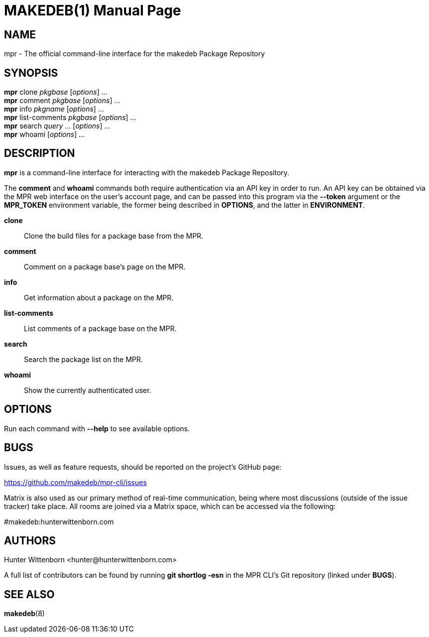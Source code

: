 = MAKEDEB(1)
:doctype: manpage
:hardbreaks:
:manmanual: MPR CLI
:mansource: Git

== NAME
mpr - The official command-line interface for the makedeb Package Repository

== SYNOPSIS
*mpr* clone _pkgbase_ [_options_] ...
*mpr* comment _pkgbase_ [_options_] ...
*mpr* info _pkgname_ [_options_] ...
*mpr* list-comments _pkgbase_ [_options_] ...
*mpr* search _query_ ... [_options_] ...
*mpr* whoami [_options_] ...

== DESCRIPTION
*mpr* is a command-line interface for interacting with the makedeb Package Repository.

The *comment* and *whoami* commands both require authentication via an API key in order to run. An API key can be obtained via the MPR web interface on the user's account page, and can be passed into this program via the *--token* argument or the *MPR_TOKEN* environment variable, the former being described in *OPTIONS*, and the latter in *ENVIRONMENT*.

*clone*::
Clone the build files for a package base from the MPR.

*comment*::
Comment on a package base's page on the MPR.

*info*::
Get information about a package on the MPR.

*list-comments*::
List comments of a package base on the MPR.

*search*::
Search the package list on the MPR.

*whoami*::
Show the currently authenticated user.

== OPTIONS
Run each command with *--help* to see available options.

== BUGS
Issues, as well as feature requests, should be reported on the project's GitHub page:

https://github.com/makedeb/mpr-cli/issues

Matrix is also used as our primary method of real-time communication, being where most discussions (outside of the issue tracker) take place. All rooms are joined via a Matrix space, which can be accessed via the following:

#makedeb:hunterwittenborn.com

== AUTHORS
Hunter Wittenborn <\hunter@hunterwittenborn.com>

A full list of contributors can be found by running *git shortlog -esn* in the MPR CLI's Git repository (linked under *BUGS*).

== SEE ALSO
*makedeb*(8)
